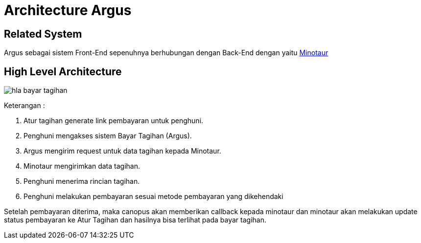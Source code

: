 = Architecture Argus

== Related System

Argus sebagai sistem Front-End sepenuhnya berhubungan dengan Back-End dengan yaitu https://alterra.atlassian.net/plugins/servlet/servicedesk/customer/confluence/shim/spaces/SYS/pages/140968510/Minotaur[Minotaur]

== High Level Architecture
image::image-argus/hla-bayar-tagihan.jpg[]

Keterangan :

1. Atur tagihan generate link pembayaran untuk penghuni.
2. Penghuni mengakses sistem Bayar Tagihan (Argus).
3. Argus mengirim request untuk data tagihan kepada Minotaur.
4. Minotaur mengirimkan data tagihan.
5. Penghuni menerima rincian tagihan.
6. Penghuni melakukan pembayaran sesuai metode pembayaran yang dikehendaki

Setelah pembayaran diterima, maka canopus akan memberikan callback kepada minotaur dan minotaur akan melakukan update status pembayaran ke Atur Tagihan dan hasilnya bisa terlihat pada bayar tagihan.
